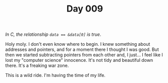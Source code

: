 #+TITLE: Day 009

/In C, the relationship ~data == &data[0]~ is true/.

[[file:screenshot.png]]

Holy moly.  I don't even know where to begin.  I knew something about
addresses and pointers, and for a moment there I thought I was good.
But then we started subtracting pointers from each other and, I
just...  I feel like I lost my "computer science" innocence.  It's not
tidy and beautiful down there.  It's a freaking war zone.


This is a wild ride.  I'm having the time of my life.
